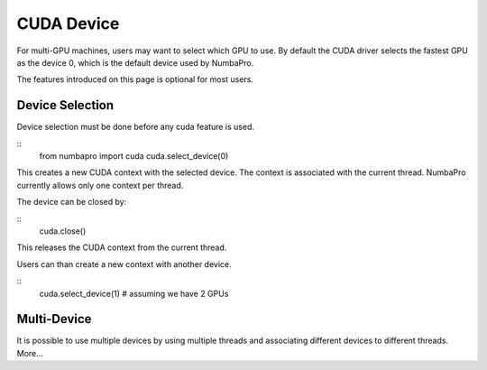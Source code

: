 -------------
CUDA Device
-------------

For multi-GPU machines, users may want to select which GPU to use.
By default the CUDA driver selects the fastest GPU as the device 0,
which is the default device used by NumbaPro.

The features introduced on this page is optional for most users.

Device Selection
----------------

Device selection must be done before any cuda feature is used.

::
    from numbapro import cuda
    cuda.select_device(0)
    
This creates a new CUDA context with the selected device.  
The context is associated with the current thread.
NumbaPro currently allows only one context per thread.

The device can be closed by:

::
    cuda.close()
    
This releases the CUDA context from the current thread.

Users can than create a new context with another device.

::
    cuda.select_device(1)  # assuming we have 2 GPUs
    

Multi-Device
-------------

It is possible to use multiple devices by using multiple threads and 
associating different devices to different threads.  More...